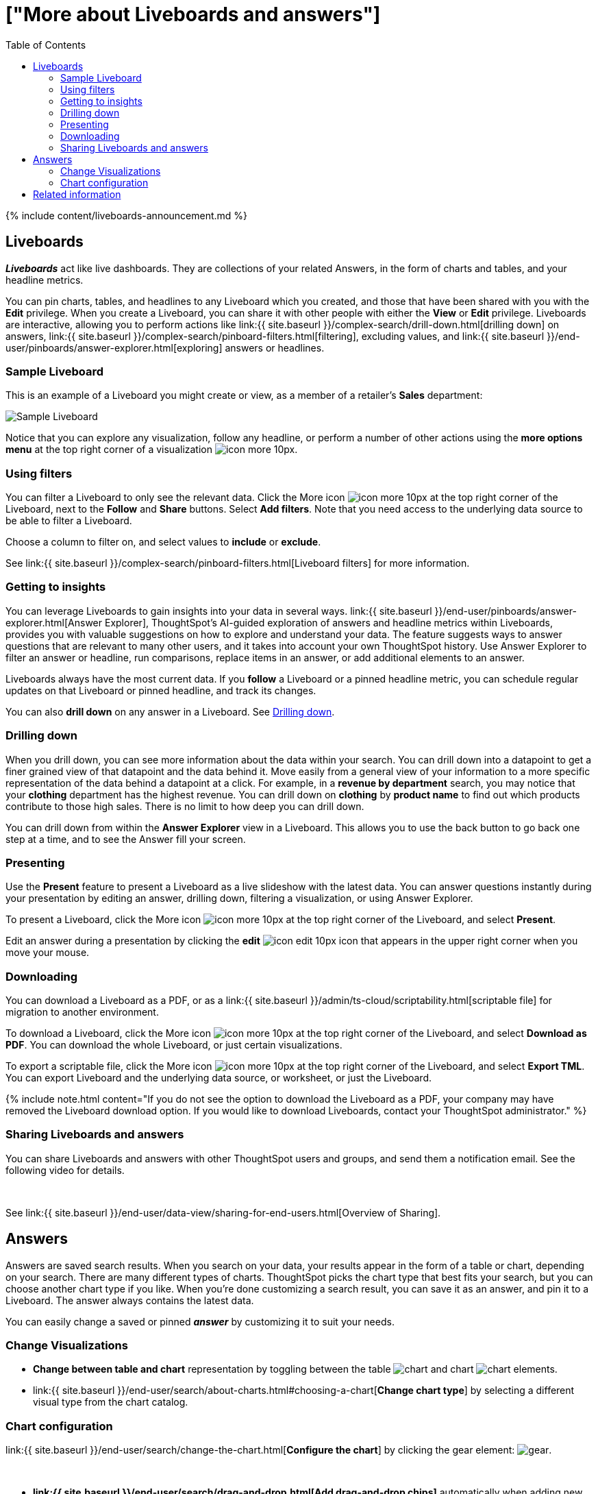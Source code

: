 = ["More about Liveboards and answers"]
:last_updated: 11/05/2021
:permalink: /:collection/:path.html
:sidebar: mydoc_sidebar
:summary: Liveboards are the ThoughtSpot term for a dashboard. They group and manage related search result visuals.
:toc: false

{% include content/liveboards-announcement.md %}

== Liveboards

*_Liveboards_* act like live dashboards.
They are collections of your related Answers, in the form of charts and tables, and your headline metrics.

You can pin charts, tables, and headlines to any Liveboard which you created, and those that have been shared with you with the *Edit* privilege.
When you create a Liveboard, you can share it with other people with either the *View* or *Edit* privilege.
Liveboards are interactive, allowing you to perform actions like link:{{ site.baseurl }}/complex-search/drill-down.html[drilling down] on answers, link:{{ site.baseurl }}/complex-search/pinboard-filters.html[filtering], excluding values, and link:{{ site.baseurl }}/end-user/pinboards/answer-explorer.html[exploring] answers or headlines.

=== Sample Liveboard

This is an example of a Liveboard you might create or view, as a member of a retailer's *Sales* department:

image::{{ site.baseurl }}/images/business-user-sample-pinboard.png[Sample Liveboard]

Notice that you can explore any visualization, follow any headline, or perform a number of other actions using the *more options menu* at the top right corner of a visualization image:{{ site.baseurl }}/images/icon-more-10px.png[].

=== Using filters

You can filter a Liveboard to only see the relevant data.
Click the More icon image:{{ site.baseurl }}/images/icon-more-10px.png[] at the top right corner of the Liveboard, next to the *Follow* and *Share* buttons.
Select *Add filters*.
Note that you need access to the underlying data source to be able to filter a Liveboard.

Choose a column to filter on, and select values to *include* or *exclude*.

See link:{{ site.baseurl }}/complex-search/pinboard-filters.html[Liveboard filters] for more information.

=== Getting to insights

You can leverage Liveboards to gain insights into your data in several ways.
link:{{ site.baseurl }}/end-user/pinboards/answer-explorer.html[Answer Explorer], ThoughtSpot's AI-guided exploration of answers and headline metrics within Liveboards, provides you with valuable suggestions on how to explore and understand your data.
The feature suggests ways to answer questions that are relevant to many other users, and it takes into account your own ThoughtSpot history.
Use Answer Explorer to filter an answer or headline, run comparisons, replace items in an answer, or add additional elements to an answer.

Liveboards always have the most current data.
If you *follow* a Liveboard or a pinned headline metric, you can schedule regular updates on that Liveboard or pinned headline, and track its changes.

You can also *drill down* on any answer in a Liveboard.
See <<drill,Drilling down>>.

[#drill]
=== Drilling down

When you drill down, you can see more information about the data within your search.
You can drill down into a datapoint to get a finer grained view of that datapoint and the data behind it.
Move easily from a general view of your information to a more specific representation of the data behind a datapoint at a click.
For example, in a *revenue by department* search, you may notice that your *clothing* department has the highest revenue.
You can drill down on *clothing* by *product name* to find out which products contribute to those high sales.
There is no limit to how deep you can drill down.

You can drill down from within the *Answer Explorer* view in a Liveboard.
This allows you to use the back button to go back one step at a time, and to see the Answer fill your screen.

=== Presenting

Use the *Present* feature to present a Liveboard as a live slideshow with the latest data.
You can answer questions instantly during your presentation by editing an answer, drilling down, filtering a visualization, or using Answer Explorer.

To present a Liveboard, click the More icon image:{{ site.baseurl }}/images/icon-more-10px.png[] at the top right corner of the Liveboard, and select *Present*.

Edit an answer during a presentation by clicking the *edit* image:{{ site.baseurl }}/images/icon-edit-10px.png[] icon that appears in the upper right corner when you move your mouse.

=== Downloading

You can download a Liveboard as a PDF, or as a link:{{ site.baseurl }}/admin/ts-cloud/scriptability.html[scriptable file] for migration to another environment.

To download a Liveboard, click the More icon image:{{ site.baseurl }}/images/icon-more-10px.png[] at the top right corner of the Liveboard, and select *Download as PDF*.
You can download the whole Liveboard, or just certain visualizations.

To export a scriptable file, click the More icon image:{{ site.baseurl }}/images/icon-more-10px.png[] at the top right corner of the Liveboard, and select *Export TML*.
You can export Liveboard and the underlying data source, or worksheet, or just the Liveboard.

{% include note.html content="If you do not see the option to download the Liveboard as a PDF, your company may have removed the Liveboard download option.
If you would like to download Liveboards, contact your ThoughtSpot administrator." %}

=== Sharing Liveboards and answers

You can share Liveboards and answers with other ThoughtSpot users and groups, and send them a notification email.
See the following video for details.+++<script src="https://fast.wistia.com/embed/medias/7heqb1ujsx.jsonp" async="">++++++</script>++++++<script src="https://fast.wistia.com/assets/external/E-v1.js" async="">++++++</script>+++

[.wistia_embed.wistia_async_7heqb1ujsx.popover=true.popoverAnimateThumbnail=true.popoverBorderColor=4E55FD.popoverBorderWidth=2]#&nbsp;#

See link:{{ site.baseurl }}/end-user/data-view/sharing-for-end-users.html[Overview of Sharing].

[#answer]
== Answers

Answers are saved search results.
When you search on your data, your results appear in the form of a table or chart, depending on your search.
There are many different types of charts.
ThoughtSpot picks the chart type that best fits your search, but you can choose another chart type if you like.
When you're done customizing a search result, you can save it as an answer, and pin it to a Liveboard.
The answer always contains the latest data.

You can easily change a saved or pinned *_answer_* by customizing it to suit your needs.

=== Change Visualizations

* *Change between table and chart* representation by toggling between the table image:{{ site.baseurl }}/images/data-table-icon.png[chart] and chart image:{{ site.baseurl }}/images/chart-generic-icon.png[chart] elements.
* link:{{ site.baseurl }}/end-user/search/about-charts.html#choosing-a-chart[*Change chart type*] by selecting a different visual type from the chart catalog.

=== Chart configuration

link:{{ site.baseurl }}/end-user/search/change-the-chart.html[*Configure the chart*] by clicking the gear element: image:{{ site.baseurl }}/images/gear-icon.png[gear].+++<script src="https://fast.wistia.com/embed/medias/y633w03qzm.jsonp" async="">++++++</script>++++++<script src="https://fast.wistia.com/assets/external/E-v1.js" async="">++++++</script>+++

[.wistia_embed.wistia_async_y633w03qzm.popover=true.popoverAnimateThumbnail=true.popoverBorderColor=4E55FD.popoverBorderWidth=2]#&nbsp;#

* *link:{{ site.baseurl }}/end-user/search/drag-and-drop.html[Add drag-and-drop chips]* automatically when adding new elements in search bar.
These appear on the chart as "Not visualized", and you can move them into the axis area to visualize.
* *link:{{ site.baseurl}}/end-user/search/show-data-labels.html#labels-one[Improve number formatting]* for data labels on the chart marks (bars, bubbles, lines), and on the axes.
Can use numbers, percentages, currencies, and specified units, "as is" (auto mode), or change to millions, trillions, and billions (K, M, B).
Can easily specify the number of decimal places.
* *Independent control of each measure* in a chart helps you reduce noise by applying labels only where you need it.
* *link:{{ site.baseurl }}/complex-search/change-the-view.html#change-the-date-bucketing-grouping[Simple time bucketing]* lets you change granularity of time series.
* *link:{{ site.baseurl }}/end-user/search/change-chart-colors.html[Intuitive color configuration]* enables you to quickly change color on the element or in the legend.
* *link:{{ site.baseurl }}/end-user/search/column-renaming.html[Column renaming]* for pivot tables and regular chart tables
* *link:{{ site.baseurl }}/end-user/search/about-tables.html#clip-wrap-text[Wrapping and clipping]* of text in a table.

== Related information

* link:{{ site.baseurl }}/end-user/pinboards/download-pinboard-pdf.html[Download a Liveboard as PDF]
* link:{{ site.baseurl }}/end-user/pinboards/start-a-slideshow.html[Present a Liveboard]
* link:{{ site.baseurl }}/complex-search/pinboard-filters.html[Liveboard filters]
* link:{{ site.baseurl }}/complex-search/drill-down.html[Drill down into your data]
* link:{{ site.baseurl }}/end-user/pinboards/answer-explorer.html[Answer Explorer]
